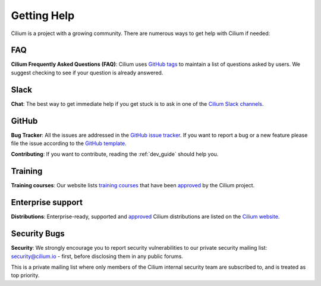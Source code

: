 .. only:: not (epub or latex or html)

    WARNING: You are looking at unreleased Cilium documentation.
    Please use the official rendered version released here:
    https://docs.cilium.io

.. _getting_help:

############
Getting Help
############

Cilium is a project with a growing community. There are numerous ways to get
help with Cilium if needed:

FAQ
===

**Cilium Frequently Asked Questions (FAQ)**: Cilium uses `GitHub
tags <https://github.com/go-faster/cilium/issues?utf8=%E2%9C%93&q=label%3Akind%2Fquestion%20>`_
to maintain a list of questions asked by users. We suggest checking to see if
your question is already answered.


.. _slack:

Slack
=====

**Chat**: The best way to get immediate help if you get stuck is to ask in one
of the `Cilium Slack channels <https://cilium.herokuapp.com>`_.

GitHub
======

**Bug Tracker**: All the issues are addressed in the `GitHub issue tracker
<https://github.com/go-faster/cilium/issues>`_.  If you want to report a bug or a
new feature please file the issue according to the `GitHub template
<https://github.com/go-faster/cilium/issues/new/choose>`_.

**Contributing**: If you want to contribute, reading the :ref:`dev_guide` should
help you.

Training
========

**Training courses**: Our website lists `training courses
<https://cilium.io/enterprise>`__ that have been
`approved
<https://github.com/go-faster/cilium.io/blob/main/CONTRIBUTING.md#listing-cilium-training>`__
by the Cilium project. 

Enterprise support
==================

**Distributions**: Enterprise-ready, supported and `approved
<https://github.com/go-faster/cilium.io/blob/main/CONTRIBUTING.md#listing-cilium-distributions>`__
Cilium distributions are
listed on the `Cilium website <https://cilium.io/enterprise>`__.

Security Bugs
=============

**Security**: We strongly encourage you to report security vulnerabilities to
our private security mailing list: security@cilium.io - first, before
disclosing them in any public forums.

This is a private mailing list where only members of the Cilium internal
security team are subscribed to, and is treated as top priority.
